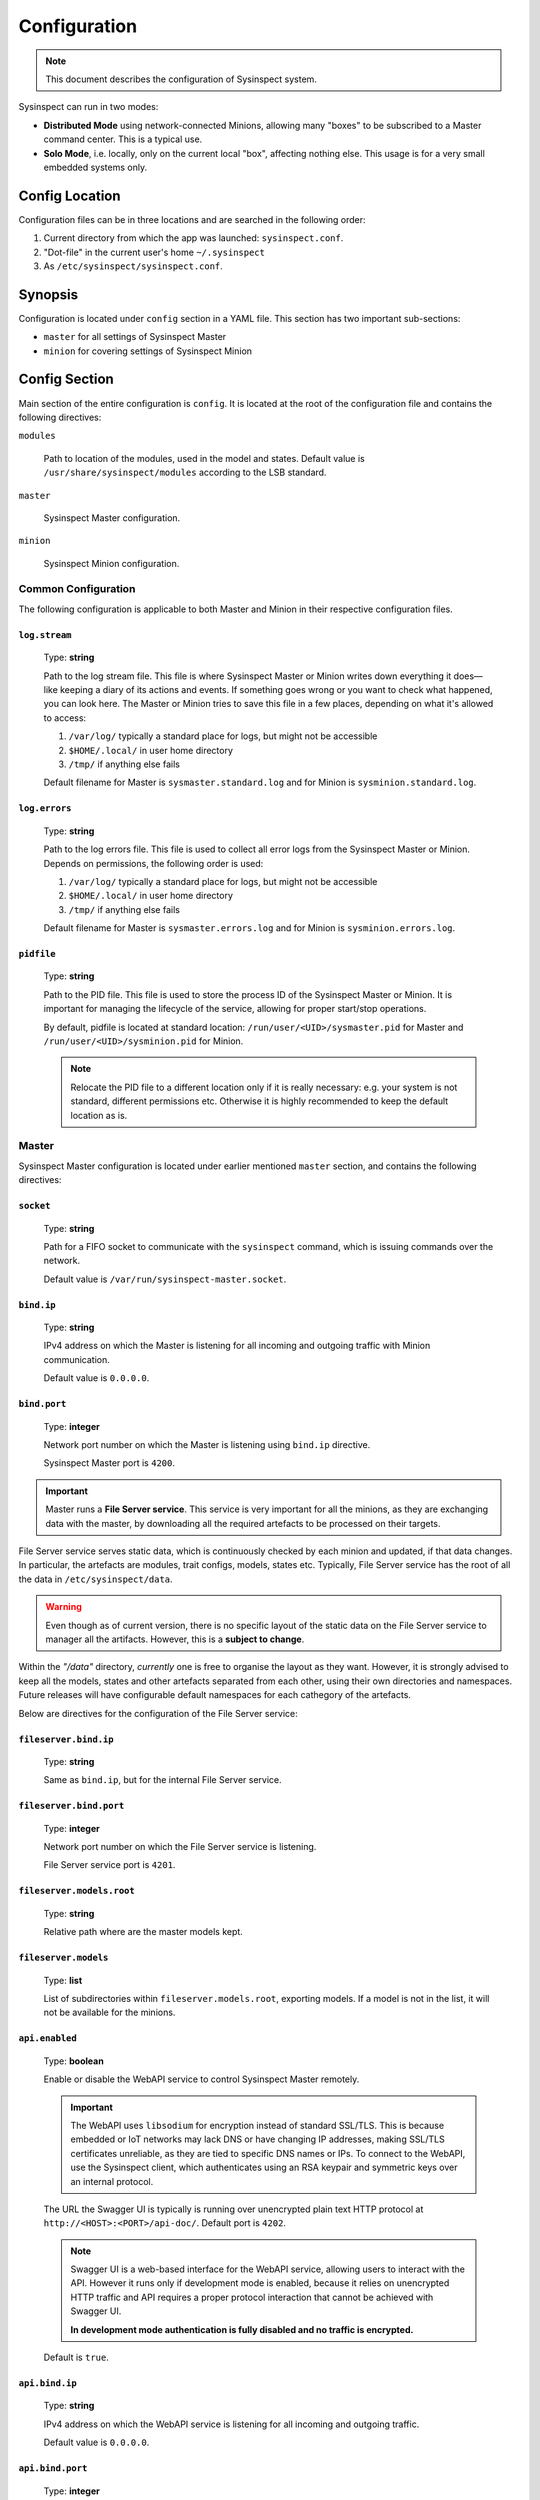 .. raw:: html

   <style type="text/css">
     span.underlined {
       text-decoration: underline;
     }
     span.bolditalic {
       font-weight: bold;
       font-style: italic;
     }
   </style>

.. role:: u
   :class: underlined

.. role:: bi
   :class: bolditalic

.. _global_configuration:

Configuration
=============

.. note::
    This document describes the configuration of Sysinspect system.

Sysinspect can run in two modes:

- **Distributed Mode** using network-connected Minions, allowing many "boxes" to be subscribed
  to a Master command center. This is a typical use.
- **Solo Mode**, i.e. locally, only on the current local "box", affecting nothing else. This usage
  is for a very small embedded systems only.

Config Location
---------------

Configuration files can be in three locations and are searched in the following order:

1. Current directory from which the app was launched: ``sysinspect.conf``.
2. "Dot-file" in the current user's home ``~/.sysinspect``
3. As ``/etc/sysinspect/sysinspect.conf``.

Synopsis
--------

Configuration is located under ``config`` section in a YAML file. This section
has two important sub-sections:

- ``master`` for all settings of Sysinspect Master
- ``minion`` for covering settings of Sysinspect Minion

Config Section
--------------

Main section of the entire configuration is ``config``. It is located at the root
of the configuration file and contains the following directives:

``modules``

    Path to location of the modules, used in the model and states. Default
    value is ``/usr/share/sysinspect/modules`` according to the LSB standard.

``master``

    Sysinspect Master configuration.

``minion``

    Sysinspect Minion configuration.


Common Configuration
^^^^^^^^^^^^^^^^^^^^

The following configuration is applicable to both Master and Minion in their respective configuration files.

``log.stream``
##############

    Type: **string**

    Path to the log stream file. This file is where Sysinspect Master or Minion writes down
    everything it does—like keeping a diary of its actions and events. If something
    goes wrong or you want to check what happened, you can look here. The Master or Minion tries
    to save this file in a few places, depending on what it's allowed to access:

    1. ``/var/log/`` typically a standard place for logs, but might not be accessible
    2. ``$HOME/.local/`` in user home directory
    3. ``/tmp/`` if anything else fails

    Default filename for Master is ``sysmaster.standard.log`` and for Minion is ``sysminion.standard.log``.

``log.errors``
###############

    Type: **string**

    Path to the log errors file. This file is used to collect all error logs from the
    Sysinspect Master or Minion. Depends on permissions, the following order is used:

    1. ``/var/log/`` typically a standard place for logs, but might not be accessible
    2. ``$HOME/.local/`` in user home directory
    3. ``/tmp/`` if anything else fails

    Default filename for Master is ``sysmaster.errors.log`` and for Minion is ``sysminion.errors.log``.

``pidfile``
############

    Type: **string**

    Path to the PID file. This file is used to store the process ID of the Sysinspect Master or Minion.
    It is important for managing the lifecycle of the service, allowing for proper start/stop
    operations.

    By default, pidfile is located at standard location: ``/run/user/<UID>/sysmaster.pid`` for Master
    and ``/run/user/<UID>/sysminion.pid`` for Minion.

    .. note::

        Relocate the PID file to a different location only if it is really necessary: e.g.
        your system is not standard, different permissions etc. Otherwise it is highly recommended
        to keep the default location as is.


Master
^^^^^^

Sysinspect Master configuration is located under earlier mentioned ``master`` section,
and contains the following directives:

``socket``
##########

    Type: **string**

    Path for a FIFO socket to communicate with the ``sysinspect`` command,
    which is issuing commands over the network.

    Default value is ``/var/run/sysinspect-master.socket``.

``bind.ip``
###########

    Type: **string**

    IPv4 address on which the Master is listening for all incoming and outgoing traffic
    with Minion communication.

    Default value is ``0.0.0.0``.

``bind.port``
#############

    Type: **integer**

    Network port number on which the Master is listening using ``bind.ip`` directive.

    Sysinspect Master port is ``4200``.


.. important::

    Master runs a **File Server service**. This service is :bi:`very important` for all the minions,
    as they are exchanging data with the master, by downloading all the required artefacts to be
    processed on their targets.

File Server service serves static data, which is continuously checked by each minion and updated,
if that data changes. In particular, the artefacts are modules, trait configs, models, states etc.
Typically, File Server service has the root of all the data in ``/etc/sysinspect/data``.

.. warning::
    Even though as of current version, there is no specific layout of the static data on the
    File Server service to manager all the artifacts. However, this is a **subject to change**.

Within the *"/data"* directory, *currently* one is free to organise the layout as they want.
However, it is :bi:`strongly` advised to keep all the models, states and other artefacts
separated from each other, using their own directories and namespaces. Future releases will have
configurable default namespaces for each cathegory of the artefacts.

Below are directives for the configuration of the File Server service:

``fileserver.bind.ip``
######################

    Type: **string**

    Same as ``bind.ip``, but for the internal File Server service.

``fileserver.bind.port``
########################

    Type: **integer**

    Network port number on which the File Server service is listening.

    File Server service port is ``4201``.

``fileserver.models.root``
##########################

    Type: **string**

    Relative path where are the master models kept.

``fileserver.models``
######################

    Type: **list**

    List of subdirectories within ``fileserver.models.root``, exporting models. If a model is not
    in the list, it will not be available for the minions.

``api.enabled``
###############

    Type: **boolean**

    Enable or disable the WebAPI service to control Sysinspect Master remotely.

    .. important::

        The WebAPI uses ``libsodium`` for encryption instead of standard SSL/TLS. This is because embedded
        or IoT networks may lack DNS or have changing IP addresses, making SSL/TLS certificates unreliable,
        as they are tied to specific DNS names or IPs. To connect to the WebAPI, use the Sysinspect client,
        which authenticates using an RSA keypair and symmetric keys over an internal protocol.

    The URL the Swagger UI is typically is running over unencrypted plain text HTTP protocol at ``http://<HOST>:<PORT>/api-doc/``.
    Default port is ``4202``.

    .. note::

        Swagger UI is a web-based interface for the WebAPI service, allowing users to interact with the API.
        However it runs only if development mode is enabled, because it relies on unencrypted HTTP traffic
        and API requires a proper protocol interaction that cannot be achieved with Swagger UI.

        **In development mode authentication is fully disabled and no traffic is encrypted.**

    Default is ``true``.

``api.bind.ip``
################

    Type: **string**

    IPv4 address on which the WebAPI service is listening for all incoming and outgoing traffic.

    Default value is ``0.0.0.0``.

``api.bind.port``
#################

    Type: **integer**

    Network port number on which the WebAPI service is listening.

    WebAPI service port is ``4202``.

``api.auth``
############

    Type: **string**

    Authentication method to be used for the WebAPI service. This is a string and can be one of the following:

        - ``pam``
        - ``ldap`` `(planned, not implemented yet)`

``api.devmode``
################

    Type: **boolean**

    Enable or disable development mode for the WebAPI service.

    .. danger::

        This option is exclusively only for development purposes! If it is enabled, Swagger UI will be running
        on

    Default is ``false``.

``telemetry.location``
######################

    Type: **string**

    Location of the telemetry local database *(do not mix with the OTEL or OTEL collector)*.
    This is a directory, where the key/value database is located and records all results,
    coming from the minion when processing a given query. Default is set to ``/var/tmp/sysinspect/telemetry``.

``telemetry``
#############

    Type: **key/value**

    The following keys are supported:

    ``collector.grpc``
        Type: **string**

        This is the location of the telemetry collector. It is a string in format
        ``<IP>:<PORT>``. This is the location of the telemetry collector, which is
        used to send all telemetry data to. This is a string and can be one of the following:
        URI of the telemetry collector in format ``<IP>:<PORT>``. Default value is
        ``127.0.0.1:4317`` assuming that the collector is running on the same machine.

    ``collector.compression``
        Type: **string**

        Compression algorithm to be used for the telemetry collector. This is a string
        and can be one of the following:

            - ``gzip`` (default)
            - ``zstd``
            - ``none``

        Which algorithm to choose?

            - ``gzip`` is a good choice for most of the cases. It is most backward compatible but it does
              not have a good compression ratio and is using more CPU power. On large metric, ratio is
              about 33.8 and throughput is about 131 MB/s, resulting to about 52K ns/op.
            - ``zstd`` is a much better choice for the embedded systems, where the CPU power is limited.
              It has a better compression ratio, and is also faster than ``gzip``, but is too new.
              On large metric, ratio is about 47.2 and throughput is about 476 MB/s, resulting to about 14K ns/op.
            - ``none`` no compression at all. This is a good choice for the embedded systems, where the
              CPU power is limited and the network bandwidth is not an issue.

        .. attention::

            The compression algorithm must be supported by the telemetry collector.
            Far not all collectors supports ``zstd`` compression algorithm.

    ``exporter-resources``
        Type: **key/value**

        This is a key/value pair, which is used to set the resources for the telemetry exporter. This element
        can contain any kind of static values. A resource describes the entity producing telemetry (e.g. a process,
        container, or service). It is immutable and shared by all signals (traces, metrics, logs) coming from that entity.

        The default included keys are the following:

            - ``service.name`` (string) — name of the telemetry service. Default value is ``sysinspect``.
            - ``service.namespace`` (string) — namespace of the telemetry service. Default value is ``sysinspect``.
            - ``service.version`` (string) — version of the telemetry service. Default value is the current SysInspect version.
            - ``host.name`` (string) — name of the host. Default value is the hostname of the machine.
            - ``os.type`` (string) — type of the operating system. Default value is ``linux``.
            - ``deployment.environment`` (string) — deployment environment of the operating system. Default value is ``production``.
            - ``os.version`` (string) — version of the operating system. Default value is the current OS version.

        .. attention::

            To turn off a specific resource from being exported (redefined or default), not specifying it will lead to a default
            value. In order to explicitly disable a default resource, set the value to ``false``.

    ``exporter-scope``
        Type: **key/value**

        This is a key/value pair, which is used to set the queue for the telemetry exporter. Scope are typically a name, version,
        schema_url attributes etc. The attributes here are optional, build-time metadata that further qualify the scope—e.g.
        the URL of the instrumentation’s repo, a feature-flag, or other static info about that library.

        The default included keys are the following:

            - ``name`` — name of the scope. Default value is model name and the entry point.

        More *typically* used keys might be as following (but not limited to and not included by default):

            - ``build.commit`` — commit hash of the build.
            - ``build.date`` — build date of the build.

``scheduler``
#############

    Type: **list**

    Scheduler is a component of Sysinspect Master, which is responsible for
    scheduling the *repetitive* tasks to call the minions. The aggregate *"scheduler"*
    takes a list of tasks. Each task is a list of key/value pairs:

    - ``name`` — name of the task. Type: **string**. This is a human-readable name of the task. It is used for logging purposes and should be unique.
    - ``query`` — query to be executed on the minion. Type: **string**. Query is written in a semicolon-separated format
        sending the following information:
        - model name
        - target scope (e.g. ``*`` for all targets)
    - ``traits`` — list of traits to be used for the query. Type: **string**. E.g. ``system.os.name:Ubuntu``.
    - ``interval`` — interval of the task, i.e. how often the task should be executed.
      This value can be in seconds, minutes or hours.
    - ``interval.unit`` — unit of the interval. Type: **string**. This value can be one of the following:

        - seconds
        - minutes
        - hours
        - days

    An example of scheduled tasks:

    .. code-block:: yaml

        - name: "Name of your task"

          # Same query as in the command line of SysInspect
          query: "foo/bar;*"
          traits:
            - system.os.name:Ubuntu
            - system.os.version:20.04
          interval: 3
          interval.unit: seconds

        - name: "Name of your another task"
          query: "some/model/etc;*"
          interval: 1
          interval.unit: minutes


Example configuration for the Sysinspect Master:

.. code-block:: yaml

    config:
        master:
            socket: /tmp/sysinspect-master.socket
            bind.ip: 0.0.0.0
            bind.port: 4200

            fileserver.bind.ip: 0.0.0.0
            fileserver.bind.port: 4201

            fileserver.models.root: /models
            fileserver.models:
              - my_model
              - my_other_model


Minion
^^^^^^

Sysinspect Minion configuration is located under earlier mentioned ``minion`` section,
and contains the following directives:

``path.root``
#############

    Type: **string**

    Typically, Minion if running standard, the root of all data kept by a Minion is
    defaulted to ``/etc/sysinspect``, same as Master. However, in an embedded and custom
    systems this might not be possible, especially if the system is usually read-only
    and writable directories are limited to only a few. In this case *root* must be
    set according to the system setup.

``path.id``
###########

    Type: **string**

    By default, the minion Id is the ``/etc/machine-id``. However, this file is usually
    present on a regular Linux server and desktop distributions, but practically never
    on the embedded systems. For this reason, the alternative location of the ``machine-id``
    needs to be specified. On many embedded Linux systems and Android, usually ``/etc`` is
    read-only, and very few places are allowed to be written.

    This option takes one of the following:

    - An absolute path to an existing ``machine-id`` file
    - ``relative`` keyword, so it is ``$MINION_ROOT/machine-id``, which is ``/etc/sysinspect/machine-id``
      by default.

    .. code-block:: yaml

        id.path: </absolute/path>|relative

``path.sharelib``
#################

    Type: **string**

    The location of sharelib directory, which is by default is at the location
    ``/usr/share/sysinspect``. On most embedded systems those root filesystem is usually read-only,
    this location can be changed. This directory contains ``lib`` and ``modules`` subdirectories.

``master.ip``
#############

    Corresponds to ``bind.ip`` of Master node and should be identical.

``master.port``
###############

    Type: **integer**

    Corresponds to ``bind.ip.port`` of Master node and should be identical. By default it is
    set to ``4200``.

``master.fileserver.port``
##########################

    Type: **integer**

    Port of Master's fileserver. By default it is set to ``4201``.

``master.reconnect``
####################

    Type: **boolean**

    Sets reconnection to the master (or not). This is a boolean value, which is set to ``true`` by default.

``master.reconnect.freq``
#########################

    Type: **integer**

    Sets the frequency of reconnection to the master. This is a number of times, which is set to ``0`` by default.
    There are two options:

        - ``0`` — infinite reconnection attempts
        - ``n`` — number of reconnection attempts. If the number is reached, the minion will stop trying to reconnect.

``master.reconnect.interval``
#############################

    Type: **string**

    Interval (seconds) between reconnection attempts. This is a number of seconds, which is set to ``5-30`` range by default.
    Possible values are *(seconds, between the reconnection attemps)*:

        - ``n`` — specific amount of seconds
        - ``n-n1`` — a range of randomly selected seconds within that range

``modules.autosync``
####################

    Type: **string**

    Modules are always automatically synchronised at Minion boot. However, it requires full recalculation
    of each module's SHA256 checksum and it might take a while, if you have a lot of modules and they are big.
    This value has the following options:

    - ``full`` — full recalculation of all modules' SHA256 checksums. This is the default value.

    - ``fast`` — read cached SHA256 checksums. If the checksum is not in the cache, it will be calculated and stored in the cache.

    - ``shallow`` — no recalculation of the modules' SHA256 checksums, only verify if the module file is present. However, it will not ensure that the module is what is actually expected. This is useful for the embedded systems with read-only root filesystem, where the modules are kept in the ``/usr/share/sysinspect/modules`` directory (default).

    By default it is set to ``full``.

Example configuration for the Sysinspect Minion:

.. code-block:: yaml

    config:
        minion:
            # Root directory where minion keeps all data.
            # Default: /etc/sysinspect — same as for master
            root: /etc/sysinspect
            master.ip: 192.168.2.31
            master.port: 4200


Layout of ``/etc/sysinspect``
-----------------------------

Ideally, both Master and Minion have the same location of configuration and data collection,
which is defaulted to ``/etc/sysinspect``. This directory has many objects stored and has
a specific structure and purpose. For more making paths more short, this directory will be
referred as ``$SR`` *(Sysinspect Root)*.

Common
^^^^^^

There are directories that are same on both Master and Minion:

``$SR/functions``
#################

    Type: **string**

    Directory, containing custom trait functions. They are meant to be defined on the Master side
    and then sync'ed to all the minions.

Only on Master
^^^^^^^^^^^^^^

Public and private RSA keys of Master are:

``$SR/master.rsa``
##################

    Type: **string**

    Master's private RSA key.

``$SR/master.rsa.pub``
######################

    Type: **string**

    Master's public RSA key.

``$SR/minion-keys``
###################

    Type: **string**

    Public keys from registered minions in format ``<minion-id>.rsa.pub``.

    Each registered minion has its own Id. Typically it is ``/etc/machine-id`` or automatically
    generated one, if this file does not exist.

``$SR/minion-registry``
#######################

    Type: **string**

    A binary cache of minion's data, such as minion traits, data about currently connected minions etc.
    This is fully purge-able directory, i.e. data can be freely deleted. However, Sysinspect Master
    needs to be restarted and all minions needs to reconnect.

Only on Minion
^^^^^^^^^^^^^^

Public and private RSA keys of Master are:

``$SR/master.rsa``
##################

    Type: **string**

    Minion's private RSA key.

``$SR/master.rsa.pub``
######################

    Type: **string**

    Minion's public RSA key.

``$SR/traits``
##############

    Type: **string**

    Directory, containing custom static traits of a Minion.

``$SR/models``
##############

    Type: **string**

    Directory, containing models.
